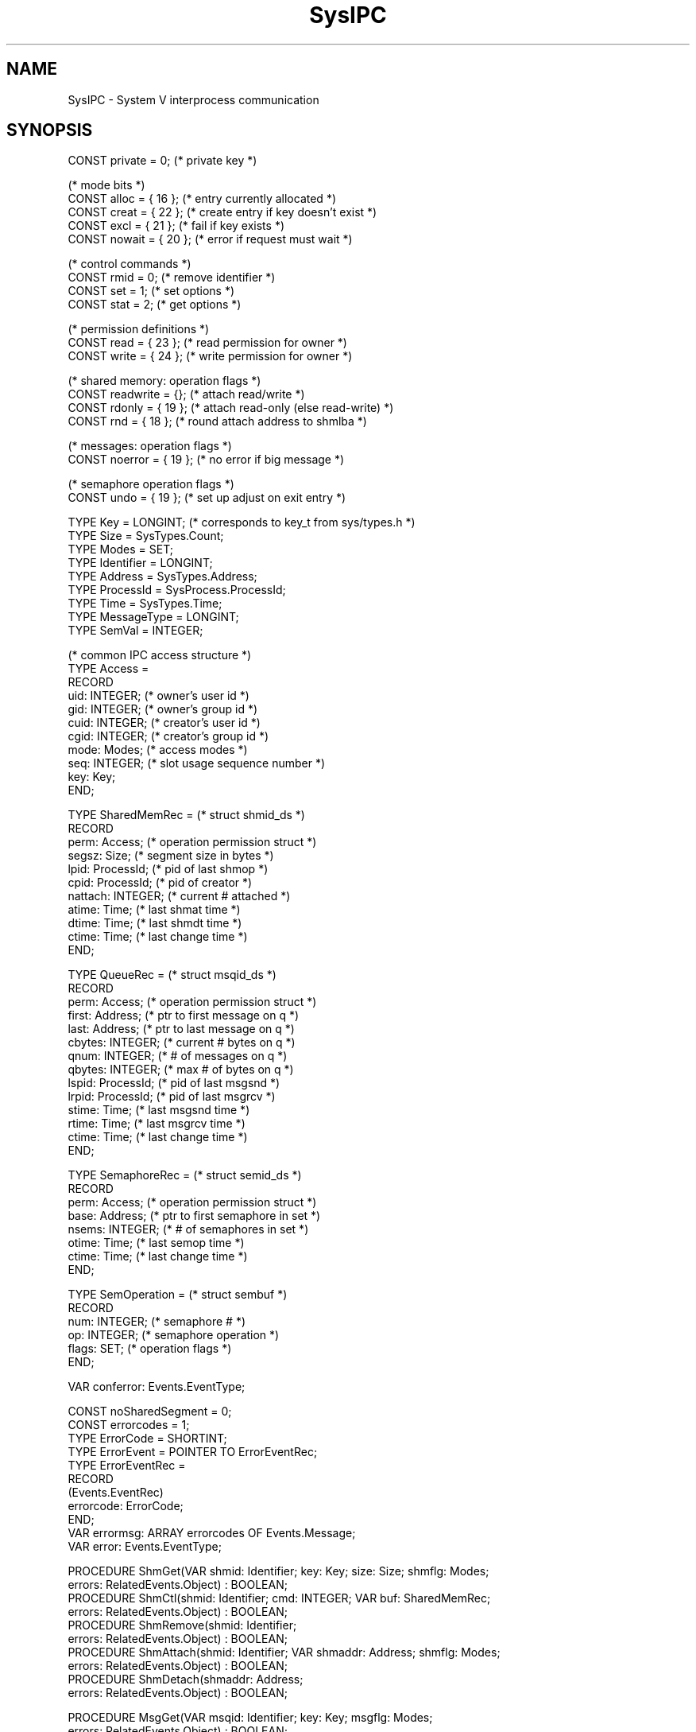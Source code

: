 '\" t
.\" --------------------------------------
.\" Oberon System Documentation  AFB 12/90
.\" (c) University of Ulm, SAI, D-7900 Ulm
.\" --------------------------------------
.de Pg
.nf
.ie t \{\
.	sp 0.3v
.	ps 9
.	ft CW
.\}
.el .sp 1v
..
.de Pe
.ie t \{\
.	ps
.	ft P
.	sp 0.3v
.\}
.el .sp 1v
.fi
..
'\"----------------------------------------------------------------------------
.de Tb
.br
.nr Tw \w'\\$1MMM'
.in +\\n(Twu
..
.de Te
.in -\\n(Twu
..
.de Tp
.br
.ne 2v
.in -\\n(Twu
\fI\\$1\fP
.br
.in +\\n(Twu
.sp -1
..
'\"----------------------------------------------------------------------------
'\" Is [prefix]
'\" Ic capability
'\" If procname params [rtype]
'\" Ef
'\"----------------------------------------------------------------------------
.de Is
.br
.ie \\n(.$=1 .ds iS \\$1
.el .ds iS "
.nr I1 5
.nr I2 5
.in +\\n(I1
..
.de Ic
.sp .3
.in -\\n(I1
.nr I1 5
.nr I2 2
.in +\\n(I1
.ti -\\n(I1
If
\.I \\$1
\.B IN
\.IR caps :
.br
..
.de If
.ne 3v
.sp 0.3
.ti -\\n(I2
.ie \\n(.$=3 \fI\\$1\fP: \fBPROCEDURE\fP(\\*(iS\\$2) : \\$3;
.el \fI\\$1\fP: \fBPROCEDURE\fP(\\*(iS\\$2);
.br
..
.de Ef
.in -\\n(I1
.sp 0.3
..
'\"----------------------------------------------------------------------------
'\"	Strings - made in Ulm (tm 8/87)
'\"
'\"				troff or new nroff
'ds A \(:A
'ds O \(:O
'ds U \(:U
'ds a \(:a
'ds o \(:o
'ds u \(:u
'ds s \(ss
'\"
'\"     international character support
.ds ' \h'\w'e'u*4/10'\z\(aa\h'-\w'e'u*4/10'
.ds ` \h'\w'e'u*4/10'\z\(ga\h'-\w'e'u*4/10'
.ds : \v'-0.6m'\h'(1u-(\\n(.fu%2u))*0.13m+0.06m'\z.\h'0.2m'\z.\h'-((1u-(\\n(.fu%2u))*0.13m+0.26m)'\v'0.6m'
.ds ^ \\k:\h'-\\n(.fu+1u/2u*2u+\\n(.fu-1u*0.13m+0.06m'\z^\h'|\\n:u'
.ds ~ \\k:\h'-\\n(.fu+1u/2u*2u+\\n(.fu-1u*0.13m+0.06m'\z~\h'|\\n:u'
.ds C \\k:\\h'+\\w'e'u/4u'\\v'-0.6m'\\s6v\\s0\\v'0.6m'\\h'|\\n:u'
.ds v \\k:\(ah\\h'|\\n:u'
.ds , \\k:\\h'\\w'c'u*0.4u'\\z,\\h'|\\n:u'
'\"----------------------------------------------------------------------------
.ie t .ds St "\v'.3m'\s+2*\s-2\v'-.3m'
.el .ds St *
.de cC
.IP "\fB\\$1\fP"
..
'\"----------------------------------------------------------------------------
.de Op
.TP
.SM
.ie \\n(.$=2 .BI (+|\-)\\$1 " \\$2"
.el .B (+|\-)\\$1
..
.de Mo
.TP
.SM
.BI \\$1 " \\$2"
..
'\"----------------------------------------------------------------------------
.TH SysIPC 3 "Last change: 13 June 1993" "Release 0.5" "Ulm's Oberon System"
.SH NAME
SysIPC \- System V interprocess communication
.SH SYNOPSIS
.Pg
CONST private = 0;              (* private key *)
.sp 0.7
(* mode bits *)
CONST alloc = { 16 };           (* entry currently allocated *)
CONST creat = { 22 };           (* create entry if key doesn't exist *)
CONST excl = { 21 };            (* fail if key exists *)
CONST nowait = { 20 };          (* error if request must wait *)
.sp 0.7
(* control commands *)
CONST rmid = 0;                 (* remove identifier *)
CONST set = 1;                  (* set options *)
CONST stat = 2;                 (* get options *)
.sp 0.7
(* permission definitions *)
CONST read = { 23 };            (* read permission for owner *)
CONST write = { 24 };           (* write permission for owner *)
.sp 0.7
(* shared memory: operation flags *)
CONST readwrite = {};           (* attach read/write *)
CONST rdonly = { 19 };          (* attach read-only (else read-write) *)
CONST rnd = { 18 };             (* round attach address to shmlba *)
.sp 0.7
(* messages: operation flags *)
CONST noerror = { 19 };         (* no error if big message *)
.sp 0.7
(* semaphore operation flags *)
CONST undo = { 19 };            (* set up adjust on exit entry *)
.sp 0.7
TYPE Key = LONGINT;             (* corresponds to key_t from sys/types.h *)
TYPE Size = SysTypes.Count;
TYPE Modes = SET;
TYPE Identifier = LONGINT;
TYPE Address = SysTypes.Address;
TYPE ProcessId = SysProcess.ProcessId;
TYPE Time = SysTypes.Time;
TYPE MessageType = LONGINT;
TYPE SemVal = INTEGER;
.sp 0.7
(* common IPC access structure *)
TYPE Access =
   RECORD
      uid: INTEGER;     (* owner's user id *)
      gid: INTEGER;     (* owner's group id *)
      cuid: INTEGER;    (* creator's user id *)
      cgid: INTEGER;    (* creator's group id *)
      mode: Modes;      (* access modes *)
      seq: INTEGER;     (* slot usage sequence number *)
      key: Key;
   END;
.sp 0.7
TYPE SharedMemRec =     (* struct shmid_ds *)
   RECORD
      perm: Access;     (* operation permission struct *)
      segsz: Size;      (* segment size in bytes *)
      lpid: ProcessId;  (* pid of last shmop *)
      cpid: ProcessId;  (* pid of creator *)
      nattach: INTEGER; (* current # attached *)
      atime: Time;      (* last shmat time *)
      dtime: Time;      (* last shmdt time *)
      ctime: Time;      (* last change time *)
   END;
.sp 0.7
TYPE QueueRec =         (* struct msqid_ds *)
   RECORD
      perm: Access;     (* operation permission struct *)
      first: Address;   (* ptr to first message on q *)
      last: Address;    (* ptr to last message on q *)
      cbytes: INTEGER;  (* current # bytes on q *)
      qnum: INTEGER;    (* # of messages on q *)
      qbytes: INTEGER;  (* max # of bytes on q *)
      lspid: ProcessId; (* pid of last msgsnd *)
      lrpid: ProcessId; (* pid of last msgrcv *)
      stime: Time;      (* last msgsnd time *)
      rtime: Time;      (* last msgrcv time *)
      ctime: Time;      (* last change time *)
   END;
.sp 0.7
TYPE SemaphoreRec =     (* struct semid_ds *)
   RECORD
      perm: Access;     (* operation permission struct *)
      base: Address;    (* ptr to first semaphore in set *)
      nsems: INTEGER;   (* # of semaphores in set *)
      otime: Time;      (* last semop time *)
      ctime: Time;      (* last change time *)
   END;
.sp 0.7
TYPE SemOperation =     (* struct sembuf *)
   RECORD
      num: INTEGER;     (* semaphore # *)
      op: INTEGER;      (* semaphore operation *)
      flags: SET;       (* operation flags *)
   END;
.sp 0.7
VAR conferror: Events.EventType;
.sp 0.7
CONST noSharedSegment = 0;
CONST errorcodes = 1;
.sp 0.2
TYPE ErrorCode = SHORTINT;
TYPE ErrorEvent = POINTER TO ErrorEventRec;
TYPE ErrorEventRec =
   RECORD
      (Events.EventRec)
      errorcode: ErrorCode;
   END;
.sp 0.2
VAR errormsg: ARRAY errorcodes OF Events.Message;
VAR error: Events.EventType;
.sp 0.7
PROCEDURE ShmGet(VAR shmid: Identifier; key: Key; size: Size; shmflg: Modes;
                 errors: RelatedEvents.Object) : BOOLEAN;
PROCEDURE ShmCtl(shmid: Identifier; cmd: INTEGER; VAR buf: SharedMemRec;
                 errors: RelatedEvents.Object) : BOOLEAN;
PROCEDURE ShmRemove(shmid: Identifier;
                    errors: RelatedEvents.Object) : BOOLEAN;
PROCEDURE ShmAttach(shmid: Identifier; VAR shmaddr: Address; shmflg: Modes;
                    errors: RelatedEvents.Object) : BOOLEAN;
PROCEDURE ShmDetach(shmaddr: Address;
                    errors: RelatedEvents.Object) : BOOLEAN;
.sp 0.7
PROCEDURE MsgGet(VAR msqid: Identifier; key: Key; msgflg: Modes;
                 errors: RelatedEvents.Object) : BOOLEAN;
PROCEDURE MsgCtl(msqid: Identifier;
                 cmd: INTEGER; VAR buf: QueueRec;
                 errors: RelatedEvents.Object) : BOOLEAN;
PROCEDURE MsgRemove(msgqid: Identifier;
                    errors: RelatedEvents.Object) : BOOLEAN;
PROCEDURE MsgSend(msgqid: Identifier;
                  msg: ARRAY OF BYTE; msgsz: Size; msgflg: Modes;
                  errors: RelatedEvents.Object) : BOOLEAN;
PROCEDURE MsgReceive(msgqid: Identifier;
                     VAR msg: ARRAY OF BYTE; msgtype: MessageType;
                     msgflg: Modes;
                     errors: RelatedEvents.Object) : BOOLEAN;
.sp 0.7
PROCEDURE SemGet(VAR semid: Identifier; key: Key;
                 nsems: INTEGER; semflg: Modes;
                 errors: RelatedEvents.Object) : BOOLEAN;
PROCEDURE SemStat(semid: Identifier; VAR buf: SemaphoreRec;
                  errors: RelatedEvents.Object) : BOOLEAN;
PROCEDURE SemSet(semid: Identifier; buf: SemaphoreRec;
                 errors: RelatedEvents.Object) : BOOLEAN;
PROCEDURE SemRemove(semid: Identifier;
                    errors: RelatedEvents.Object) : BOOLEAN;
PROCEDURE SemGetNCnt(semid: Identifier; semnum: INTEGER;
                     VAR ncnt: INTEGER;
                     errors: RelatedEvents.Object) : BOOLEAN;
PROCEDURE SemGetPid(semid: Identifier; semnum: INTEGER;
                    VAR pid: ProcessId;
                    errors: RelatedEvents.Object) : BOOLEAN;
PROCEDURE SemGetVal(semid: Identifier; semnum: INTEGER;
                    VAR semval: SemVal;
                    errors: RelatedEvents.Object) : BOOLEAN;
PROCEDURE SemGetAll(semid: Identifier;
                    VAR semvals: ARRAY OF SemVal;
                    errors: RelatedEvents.Object) : BOOLEAN;
PROCEDURE SemGetZCnt(semid: Identifier; semnum: INTEGER;
                     VAR zcnt: INTEGER;
                     errors: RelatedEvents.Object) : BOOLEAN;
PROCEDURE SemSetVal(semid: Identifier; semnum: INTEGER;
                    semval: SemVal;
                    errors: RelatedEvents.Object) : BOOLEAN;
PROCEDURE SemSetAll(semid: Identifier; semvals: ARRAY OF SemVal;
                    errors: RelatedEvents.Object) : BOOLEAN;
PROCEDURE SemOp(semid: Identifier;
                sops: ARRAY OF SemOperation; nsops: INTEGER;
                errors: RelatedEvents.Object) : BOOLEAN;
.Pe
.SH DESCRIPTION
.I SysIPC
interfaces the System V interprocess communication facilities.
.PP
Shared memory segments, message queues, and semaphore arrays are
identified by a key and an identifier.
The key depends on the application,
i.e. if two independent processes wants to share the same
ipc facility then they use the same key.
The identifier is determined by the operating system and is only valid
while the associated facility exists.
.IR ShmGet ,
.IR MsgGet ,
and
.I SemGet
convert a key to an identifier.
.PP
.I SysIPC.private
may be used as key to get an identifier which does not depend on a special key.
This is convenient if the identifier is shared via process inheritence
or other sorts of communications (e.g. file i/o).
.ne 10v
.PP
Conversion of a key to an identifier either tries to create an ipc
facility or to get the identifier of an existing ipc facility.
This is controlled in detail by the
.I flg
parameter of type
.IR Modes.
Beside usual protection modes (read/write for owner, group, and other)
following flags are included:
.PP
.TS
box;
lfI lw(5i).
creat	T{
Create new ipc facility if the key does not exist.
If \fIcreat\fP is not given then the conversion returns
with \fISysErrors.noent\fP
if there is no such key.
T}
excl	Causes the conversion to fail if the key already exists.
.TE
.PP
Further flags are of internal use or are needed
for other operations only (e.g. \fInowait\fP for message queue and
semaphore operations).
.PP
Control commands (\fIShmCtl\fP, \fIMsgCtl\fP, and \fISemCtl\fP)
allow to get or to modify the current status.
.IR ShmRemove ,
.IR MsgRemove ,
and
.IR SemRemove
remove ipc facilities.
Ipc facilities may be modified or removed by the creator or the owner
of the ipc facility.
The owner is initially the creator of the ipc facility and may be modified.
.PP
Ipc facilities are not released if the number of
references equals 0.
They must be removed explicitely.
.ne 10v
.PP
The number of
ipc facilities is very limited and depends on following
configuration parameters:
.PP
.TS
box;
lfB l.
SHMMNI	maximal number of shared memory segments
MSGMNI	maximal number of messages queues
SEMMNI	maximal number of semaphore arrays
.TE
.PP
There are various other limits which apply to the different sorts
of ipc facilities.
.SS "Shared Memory"
A shared memory segments is a
piece of memory which can be
shared between several processes.
A segment is always of the same size but not necessarily at the
same position in the virtual address space.
Multiple maps of the same segment into the address space of one
process are possible.
Segments are inherited thru \fISysProcess.Fork\fP but not thru
\fISysProcess.Exec\fP.
.PP
.I ShmGet
creates a segment or converts a given key.
The size of the segment is given by
.IR size .
If
.I size
does not match the size of an already existing segment
(i.e. the given size is greater than the size of the segment)
\fISysErrors.inval\fP is returned as error.
The size must range in [\fBSHMMIN\fP..\fBSHMMAX\fP].
.PP
.I ShmAttach
maps a shared memory segment into the virtual address space of the
calling process and
.I ShmDetach
detaches it.
Shared memory segments must not overlap any valid regions of the
address space.
The original system call allows either to give a valid address
or \fBNIL\fP.
In the last case the address is chosen by the operating system and
returned to the calling process.
In some implementations the operation system choses addresses
just behind the \fIbreak\fP (see \fIbrk(2)\fP)
which is a very bad choice because no dynamic storage is
available afterwards.
On the other side, giving own addresses is extremely unportable.
The decision where to attach shared memory segments has been given
into the responsibility of
.I ShmAttach
which relies on \fIMemory(3)\fP to allow portable usage of shared memory.
Thus,
.I ShmAttach
returns
.I shmaddr
as an \fIout\fP-parameter.
.ne 10v
.PP
The access protection of the shared memory segment depends
on the general protection and the modes given to
.IR ShmAttach .
Following flags are available:
.PP
.TS
box;
lfI lw(5i).
readwrite	attach the segment with read/write permission (default)
rdonly	attach the segment read-only
rnd	T{
round attach address to \fBSHMLBA\fP;
this flag does not make sense because the attach address is
determined by \fIShmAttach\fP.
T}
.TE
.PP
.I ShmDetach
takes
.I shmaddr
as argument.
The identifier is not sufficient because the same shared memory segment
may be mapped multiple times into the address space of the same process.
Shared memory segments are detached automatically on \fISysProcess.Exec\fP and
\fISysProcess.Exit\fP.
.PP
Shared memory segments may be created, attached, and immediately after
setup removed.
This does not disturb the segments currently attached but causes
the segment to vanish automatically if the number of attached
segments equals 0.
Valid operations after removal are
.I ShmDetach
and
.I ShmCtl
with
.I cmd
set to
.IR stat .
The key is changed to
.I private
so the old key can be reused without waiting for the last detach.
.ne 10v
.PP
Configuration parameters related to shared memory:
.PP
.TS
box;
lfB l.
SHMMAX	maximal size of a shared memory segment in bytes
SHMMIN	minimal size of a shared memory segment in bytes
SHMMNI	maximal number of shared memory identifiers
SHMSEG	maximal number of attached shared memory segments per process
SHMALL	maximal total shared memory system wide (in clicks)
.TE
.PP
Some implementations have an additional parameter named
.B SHMBRK
which specifies the gap in clicks used between data and
shared memory if the mapping of shared memory is left up to the
operating system.
As mentioned above this implementation does not rely on this parameter.
.SS "Message Queues"
A message consists of a type
(\fIMessageType\fP) and an arbitrary
number of bytes.
Records of different types and sizes may be put into one
message queue.
.PP
.I MsgGet
creates a message queue or converts a given key to an identifier.
Messages are appended to the queue by call of
.IR MsgSend .
The message
.I msg
consists of a leading type field (of type \fIMessageType\fP) and
additional information.
The size of the information in bytes is given by
.I msgsz
and defaults to the size of
.I msg
minus the size of the message type.
The default is taken if
.I msgsz
equals 0.
.PP
If there is currently not enough space to allocate the message in
kernel memory the process is either blocked or the system call
returns with \fISysErrors.again\fP.
The last case applies if \fInowait\fP is given as flag to
.IR msgflg .
.PP
Messages are retrieved by
.IR MsgReceive .
The maximal accepted message size is determined by the size of
.IR msg .
The acceptable message types are specified by
.IR msgtype :
.ne 10v
.PP
.TS
box;
l lw(5i).
\fImsgtype\fP > 0	the given message type must be matched
\fImsgtype\fP = 0	all message types are accepted
\fImsgtype\fP < 0	T{
requests the message with the lowest message type
which is less than \fBABS\fP(\fImsgtype\fP) to be returned
T}
.TE
.PP
If there is no appropiate message the process is either blocked
or the system call returns with \fISysErrors.nomsg\fP
(if \fInowait\fP is set in \fImsgflg\fP).
.PP
In normal case
.I MsgReceive
would return with
.B E2BIG
if the message does not fit into
.IR msg .
Setting
.I noerror
in
.I msgflg
causes the message to be truncated in this case.
.PP
Processes blocked due to
.I MsgSend
or
.I MsgReceive
may be interrupted.
In this case \fISysErrors.intr\fP is returned.
.PP
If the removal of the message queue identifier causes wakeup
of blocked processes then \fISysErrors.idrm\fP is returned.
.PP
Beside setting owner and protection it is possible to
change the maximal number of bytes which may be used up by a given queue.
The field
.I qbytes
in
.I QueueRec
is initially set to
.B MSGMNB
and may be decreased by the owner or creator and
increased by the super-user.
.ne 10v
.PP
Configuration parameters related to message queues:
.PP
.TS
box;
lfB lw(5i).
MSGMAP	T{
size of the memory control map used to manage
message segments
T}
MSGMAX	T{
maximum size in bytes of a message
T}
MSGMNB	T{
see above
T}
MSGMNI	T{
maximal number of message queue identifiers
T}
MSGSSZ	T{
size of a message segment:
messages are stored in kernel memory in a sequence of
message segments.
The larger the segments are, the greater the chance of having
wasted memory at the end of a message.
T}
MSGSEG	T{
number of message segments;
the maximal size used up by all messages is given by
\fBMSGSEG\fP * \fBMSGSSZ\fP
T}
MSGTQL	T{
maximal number of messages of all message queues
systemwide, and thus,
the number of outstanding messages
T}
.TE
.ne 15v
.SS Semaphores
Semaphores are organized in arrays of integer semaphores.
A set of operations on one semaphore array is executed atomically.
Semaphores are small integers (a configurable subset of 2-byte-integers
is taken).
Semaphore values are set initially to 0.
Typically, positive semaphore values indicate a free ressource,
and negative semaphore values indicate a locked ressource.
Semaphore operations are given as small integers which are to be added to the
semaphore value:
.PP
.TS
box;
l | lw(4.5i).
semaphore operation	effect
_
> 0	T{
releases the ressource: if the semaphore value becomes greater
than zero then processes waiting for a free ressource are waked up.
T}
< 0	T{
locks the ressource: if the semaphore value gets negative after
adding the semaphore operation to it
then the process is blocked until the semaphore value becomes
positive.
T}
= 0	T{
causes the process to be blocked until the semaphore value becomes zero.
T}
.TE
.PP
Processes are not blocked if \fInowait\fP is member of the operation flags.
Blocked processes may be interrupted.
In this case \fISysErrors.intr\fP is returned.
.PP
.I SemGet
converts a key into a semaphore identifier and potentially creates
a semaphore array of length \fInsems\fP.
If the semaphore array already exists then
\fInsems\fP must be either zero or
must not exceed the length of the semaphore array.
.ne 10v
.PP
.I SemOp
tries to execute a list of semaphore operations given by
.I sops
atomically.
The number of semaphore operations equals by default the length
of the open array parameter (\fInsops\fP = 0) or may be specified
(\fInsops\fP > 0 & \fInsops\fP <= \fBLEN\fP(\fIsops\fP)).
Semaphore operations are given as records of type \fISemOperation\fP:
.PP
.TS
box;
lfI lw(5i).
num	T{
is taken as index to the semaphore array; the semaphore array is
indexed from 0 to \fInsems\fP - 1.
T}
op	T{
semaphore operation:
a small integer which is to be added to the semaphore value
T}
flags	T{
\fInowait\fP and \fIundo\fP may be given as flags;
\fInowait\fP requests the process not to be blocked on this operation
and \fIundo\fP causes the operation to be undone on process exit.
T}
.TE
.PP
.I SemStat
returns the current semaphore array status and
.I SemSet
allows to change owner and protection.
.I SemRemove
removes the given semaphore.
All processes which are blocked due to semaphore operations
are awakened.
Their calls return with \fISysErrors.rmid\fP.
.PP
Various procedures allow to examine or to modify semaphores.
.I SemGetAll
returns the semaphore values of all semaphores in the array.
.I SemGetVal
returns the semaphore value of the semaphore indexed by
.IR semnum .
.I SemSetAll
sets the semaphore values of all semaphores.
.I SemSetVal
sets the semaphore value of the semaphore indexed by
.IR semnum .
Processes which are blocked due to semaphore operations either awaits
the semaphore value to become zero or to become greater or equal than the
absolute value of their semaphore operation.
.I SemGetZcnt
returns the number of processes sleeping for the given semaphore
value to become zero.
.I SemGetNCnt
returns the number of processes waiting for the given semaphore value
to become positive.
Further,
.I SemGetPid
returns the process id of the last process operating on the given
semaphore.
.ne 10v
.PP
Configuration parameters related to semaphores:
.PP
.TS
box;
lfB lw(5i).
SEMMAP	T{
specifies the size of the memory control map used to manage
semaphores.
T}
SEMMNI	T{
maximal number of semaphore identifiers
T}
SEMMNS	maximal number of semaphores in the system
SEMMNU	maximal number of undo structures in the system
SEMMSL	maximal length of a semaphore array
SEMOPM	maximal number of operations per \fISemOp\fP call
SEMUME	maximal number of undo structures per process
SEMUSZ	size in bytes of undo structure
SEMVMX	maximum value of a semaphore
SEMAEM	maximul value of exit adjusts
.TE
.SH EXAMPLES
.SS "Shared Memory"
Following example illustrates sharing of a record between related
processes:
.Pg
TYPE
   SharedRecPtr = POINTER TO SharedRec;
   SharedRec =
      RECORD
         (* be sure that the size of SharedRec exceeds SHMMIN *)
      END;

PROCEDURE Setup(VAR sharedp: SharedRecPtr;
                VAR pid: SysProcess.ProcessId) : BOOLEAN;
   (* create a shared memory region and fork;
      if successful then sharedp points to the shared memory region
      containing a record of type SharedRec and
      pid contains the result of SysProcess.Fork
   *)

   VAR
      shmid: SysIPC.Identifier; (* shared memory identifier *)
      shmaddr: SysIPC.Address;  (* address of attached segment *)
      forkok: BOOLEAN;          (* result of SysProcess.Fork *)

BEGIN
   IF ~SysIPC.ShmGet(shmid, SysIPC.private, SYSTEM.SIZE(SharedRec),
                     SysIPC.read + SysIPC.write, NIL) THEN
      RETURN FALSE
   END;
   IF ~SysIPC.ShmAttach(shmid, shmaddr, SysIPC.readwrite, NIL) THEN
      IF ~SysIPC.ShmRemove(shmid, NIL) THEN END;
      RETURN FALSE
   END;
   forkok := SysProcess.Fork(pid, NIL);
   (* if SysProcess.Fork succeeds then the attached segment
      is inherited to the child process
   *)
   IF ~forkok THEN
      IF ~SysIPC.ShmDetach(shmdaddr, NIL) THEN END;
   END;
   IF ~forkok OR (pid # 0) THEN
      (* cleanup identifier in each case;
         if SysProcess.Fork was successful cleanup is done
         by the parent process
      *)
      IF ~SysIPC.ShmRemove(shmid, NIL) THEN END;
   END;
   sharedp := SYSTEM.VAL(SharedRecPtr, shmaddr);
   RETURN forkok
END Setup;
.Pe
.SS "Message Queues"
The example following illustrates the use of message between
unrelated processes.
One process serves as demon which waits for messages sent by clients.
.PP
Common definitions:
.Pg
CONST
   messageType = 1;
   key = "demo";
      (* keys are per convention short strings (1-4 characters) *)
TYPE
   Message =
      RECORD
         type: SysIPC.MessageType;
         (* further components *)
      END;

PROCEDURE ConvertKey(key: ARRAY OF CHAR) : SysIPC.Key;
   VAR
      val: SysIPC.Key;
      index: INTEGER;
BEGIN
   val := 0;
   index := 0;
   WHILE (index < SYSTEM.SIZE(SysIPC.Key)) & (index < LEN(key)) &
         (key[index] # 0X) DO
      val := val * 100H + ORD(key[index]);
      INC(index);
   END;
   RETURN val
END ConvertKey;
.Pe
.PP
The demon:
.Pg
VAR
   msqid: SysIPC.Identifier;

PROCEDURE Cleanup(event: Event.Events);
BEGIN
   IF ~SysIPC.MsgRemove(msqid, NIL) THEN END;
END Cleanup;

PROCEDURE IdentifierRemoved(event: Event.Events);
   (* called if identifier has been removed externally *)
BEGIN
   SysProcess.Exit(0);
END IdentifierRemoved;

PROCEDURE Demon;
   VAR
      msg: Message;
BEGIN
   IF ~SysIPC.MsgGet(msqid, ConvertKey(key),
                  (* protection: rw--w--w- *)
                  SysStat.uread + SysStat.write, NIL) THEN
      SysProcess.Exit(1);
   END;
   Events.Handler(SysEvents.termination, Cleanup);
   Events.Handler(SysErrors.syserror[SysErrors.idrm], IdentifierRemoved);
   LOOP
      IF SysIPC.MsgReceive(msqid, msg, messageType, {}, NIL) THEN
         (* evaluate the message *)
      END;
   END;
END Demon;
.Pe
.PP
The client:
.Pg
PROCEDURE SendMessage(msg: Message) : BOOLEAN;
   VAR
      msgqid: SysIPC.Identifier;
BEGIN
   RETURN SysIPC.MsgGet(msqid, ConvertKey(key), NIL) &
          SysIPC.MsgSend(msqid, msg, 0, {}, NIL)
END SendMessage;
.Pe
.SS Semaphores
Following example shows how to realize Dijkstras \fBP\fP and
\fBV\fP operations:
.Pg
TYPE
   Semaphore = SysIPC.Identifier;

   (* semaphore value

      > 1  more than one ressource is available; the semaphore value
           equals the number of free ressources
      = 1  free ressource
      = 0  ressource is locked but nobody waits for it
      < 0  ressource is locked and the absolute value of
           the semaphore value equals the number of processes
           waiting for the ressource to become free
   *)

PROCEDURE Init(VAR s: Semaphore; key: SysIPC.Key) : BOOLEAN;
BEGIN
   IF ~SysIPC.SemGet(s, key, 1, SysIPC.read + SysIPC.write, NIL) THEN
      RETURN FALSE
   END;
   IF ~SysIPC.SemSetVal(s, 0, 1, NIL) THEN
      IF ~SysIPC.SemRemove(s, NIL) THEN END;
      RETURN FALSE
   END;
   RETURN TRUE
END Init;

PROCEDURE Remove(s: Semaphore) : BOOLEAN;
BEGIN
   RETURN SysIPC.SemRemove(s, NIL)
END Remove;

PROCEDURE P(s: Semaphore) : BOOLEAN;
   VAR
      sops: ARRAY 1 OF SysIPC.SemOperation;
BEGIN
   sops[0].num := 0;
   sops[0].op := -1;
   sops[0].flags := SysIPC.undo;
   RETURN SysIPC.SemOp(s, sops, 0, NIL)
END P;

PROCEDURE V(s: Semaphore) : BOOLEAN;
   VAR
      sops: ARRAY 1 OF SysIPC.SemOperation;
BEGIN
   sops[0].num := 0;
   sops[0].op := 1;
   sops[0].flags := {};
   RETURN SysIPC.SemOp(s, sops, 0, NIL)
END V;
.Pe
.SH DIAGNOSTICS
System call failures lead to events of \fISysErrors(3)\fP.
The \fIerrors\fP parameter is passed to \fISysErrors.Raise\fP.
All routines return
.B FALSE
in error case.
.PP
Following errors are detected by \fISysIPC\fP itself:
.Tb noSharedSegment
.Tp noSharedSegment
is raised by \fIShmDetach\fP if the given address does not
belong to a shared memory segment.
.Te
.PP
The event
.I conferror
is passed to \fIAssertions.Raise\fP
during initialisation time in case of configuration errors.
.ne 15v
.SH "SEE ALSO"
.TS
lfI l.
ipcs(1)	prints status information of current ipc facilities
ipcrm(1)	removes ipc facilities
shmget(2)	\fIShmGet\fP
shmctl(2)	\fIShmCtl\fP and \fIShmRemove\fP
shmat(2)	\fIShmAttach\fP and \fIShmDetach\fP
msgget(2)	\fIMsgGet\fP
msgctl(2)	\fIMsgCtl\fP and \fIMsgRemove\fP
msgsend(2)	\fIMsgSend\fP and \fIMsgReceive\fP
semget(2)	\fISemGet\fP
semctl(2)	\fISemCtl\fP and \fISemRemove\fP
semop(2)	\fISemOp\fP and all other semaphore operations
Assertions(3)	error handling in case of configuration errors
Memory(3)	address space management
SysErrors(3)	handling of failed system calls
SysProcess(3)	system calls related to process management
SysStat(3)	protection modes
.TE
.\" ---------------------------------------------------------------------------
.\" $Id: SysIPC.3,v 1.6 1993/06/13 09:18:23 borchert Exp $
.\" ---------------------------------------------------------------------------
.\" $Log: SysIPC.3,v $
.\" Revision 1.6  1993/06/13  09:18:23  borchert
.\" ShmAttach relies now on Memory
.\"
.\" Revision 1.5  1992/03/24  09:19:58  borchert
.\" object-parameters renamed to errors and rearranged
.\"
.\" Revision 1.4  1991/11/25  09:15:03  borchert
.\" conferror is now handled by Assertions
.\"
.\" Revision 1.3  1991/11/18  08:03:10  borchert
.\" EventNumber -> EventType
.\" object parameters for RelatedEvents
.\"
.\" Revision 1.2  91/01/04  08:56:39  borchert
.\" Message queue example fixed (ConvertKey)
.\" 
.\" Revision 1.1  91/01/03  22:09:47  borchert
.\" Initial revision
.\" 
.\" ---------------------------------------------------------------------------
